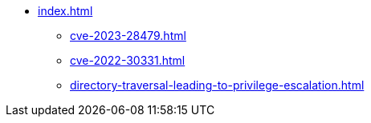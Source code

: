 * xref:index.adoc[]
** xref:cve-2023-28479.adoc[]
** xref:cve-2022-30331.adoc[]
** xref:directory-traversal-leading-to-privilege-escalation.adoc[]
